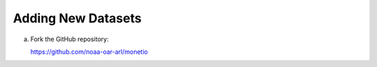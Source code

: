 Adding New Datasets
-------------------


(a) Fork the GitHub repository:

    https://github.com/noaa-oar-arl/monetio
